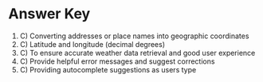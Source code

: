 
* Answer Key

1. C) Converting addresses or place names into geographic coordinates  
2. C) Latitude and longitude (decimal degrees)  
3. C) To ensure accurate weather data retrieval and good user experience  
4. C) Provide helpful error messages and suggest corrections  
5. C) Providing autocomplete suggestions as users type  
